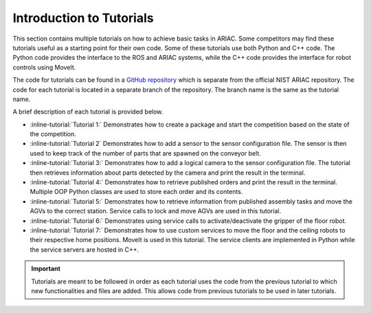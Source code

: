 .. _TUTORIALS:

.. only:: builder_html or readthedocs

.. role:: inline-python(code)
    :language: python

.. role:: inline-file(file)

.. role:: inline-tutorial(file)

=========================================================
Introduction to Tutorials
=========================================================

This section contains multiple tutorials on how to achieve basic tasks in ARIAC. Some competitors may find these tutorials useful as a starting point for their own code.
Some of these tutorials use both Python and C++ code. The Python code provides the interface to the ROS and ARIAC systems, while the C++ code provides the interface for robot controls using MoveIt.

The code for tutorials can be found in a `GitHub repository <https://github.com/jaybrecht/ariac_tutorials>`_ which is separate from the official NIST ARIAC repository. The code for each tutorial is located in a separate branch of the repository. The branch name is the same as the tutorial name.

A brief description of each tutorial is provided below.

- :inline-tutorial:`Tutorial 1:` Demonstrates how to create a package and start the competition based on the state of the competition.
- :inline-tutorial:`Tutorial 2` Demonstrates how to add a sensor to the sensor configuration file. The sensor is then used to keep track of the number of parts that are spawned on the conveyor belt.
- :inline-tutorial:`Tutorial 3:` Demonstrates how to add a logical camera to the sensor configuration file. The tutorial then retrieves information about parts detected by the camera and print the result in the terminal.
- :inline-tutorial:`Tutorial 4:` Demonstrates how to retrieve published orders and print the result in the terminal. Multiple OOP Python classes are used to store each order and its contents.
- :inline-tutorial:`Tutorial 5:` Demonstrates how to retrieve information from published assembly tasks and move the AGVs to the correct station. Service calls to lock and move AGVs are used in this tutorial.
- :inline-tutorial:`Tutorial 6:` Demonstrates using service calls to activate/deactivate the gripper of the floor robot.
- :inline-tutorial:`Tutorial 7:` Demonstrates how to use custom services to move the floor and the ceiling robots to their respective home positions. MoveIt is used in this tutorial. The service clients are implemented in Python while the service servers are hosted in C++. 

.. important::

  Tutorials are meant to be followed in order as each tutorial uses the code from the previous tutorial to which new functionalities and files are added. This allows code from previous tutorials to be used in later tutorials. 

.. todo::

  **Prerequisites:** :ref:`Installing ARIAC <INSTALLATION>`
  Clone the package ``ariac_tutorials`` in the workspace ``~/ariac_ws`` by running the following command in the terminal:

    .. code-block:: bash
    
        cd ~/ariac_ws/src
        git clone https://github.com/jaybrecht/ariac_tutorials -b tutorial_1
        cd ..
        rosdep install --from-paths src -y --ignore-src
        colcon build
        source install/setup.bash